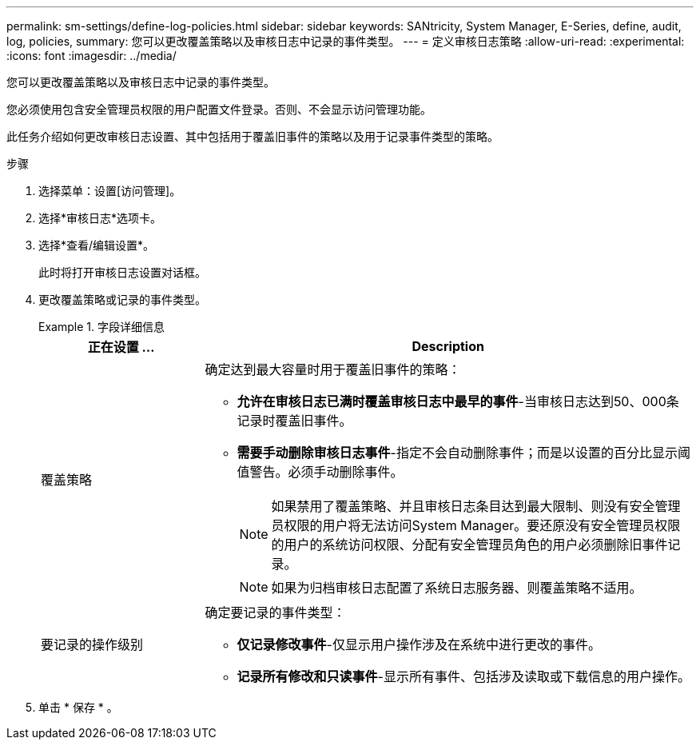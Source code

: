 ---
permalink: sm-settings/define-log-policies.html 
sidebar: sidebar 
keywords: SANtricity, System Manager, E-Series, define, audit, log, policies, 
summary: 您可以更改覆盖策略以及审核日志中记录的事件类型。 
---
= 定义审核日志策略
:allow-uri-read: 
:experimental: 
:icons: font
:imagesdir: ../media/


[role="lead"]
您可以更改覆盖策略以及审核日志中记录的事件类型。

您必须使用包含安全管理员权限的用户配置文件登录。否则、不会显示访问管理功能。

此任务介绍如何更改审核日志设置、其中包括用于覆盖旧事件的策略以及用于记录事件类型的策略。

.步骤
. 选择菜单：设置[访问管理]。
. 选择*审核日志*选项卡。
. 选择*查看/编辑设置*。
+
此时将打开审核日志设置对话框。

. 更改覆盖策略或记录的事件类型。
+
.字段详细信息
====
[cols="25h,~"]
|===
| 正在设置 ... | Description 


 a| 
覆盖策略
 a| 
确定达到最大容量时用于覆盖旧事件的策略：

** *允许在审核日志已满时覆盖审核日志中最早的事件*-当审核日志达到50、000条记录时覆盖旧事件。
** *需要手动删除审核日志事件*-指定不会自动删除事件；而是以设置的百分比显示阈值警告。必须手动删除事件。
+

NOTE: 如果禁用了覆盖策略、并且审核日志条目达到最大限制、则没有安全管理员权限的用户将无法访问System Manager。要还原没有安全管理员权限的用户的系统访问权限、分配有安全管理员角色的用户必须删除旧事件记录。

+

NOTE: 如果为归档审核日志配置了系统日志服务器、则覆盖策略不适用。





 a| 
要记录的操作级别
 a| 
确定要记录的事件类型：

** *仅记录修改事件*-仅显示用户操作涉及在系统中进行更改的事件。
** *记录所有修改和只读事件*-显示所有事件、包括涉及读取或下载信息的用户操作。


|===
====
. 单击 * 保存 * 。


